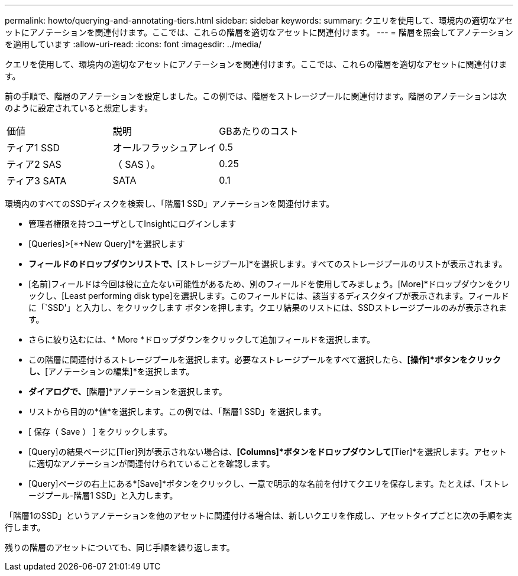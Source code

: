 ---
permalink: howto/querying-and-annotating-tiers.html 
sidebar: sidebar 
keywords:  
summary: クエリを使用して、環境内の適切なアセットにアノテーションを関連付けます。ここでは、これらの階層を適切なアセットに関連付けます。 
---
= 階層を照会してアノテーションを適用しています
:allow-uri-read: 
:icons: font
:imagesdir: ../media/


[role="lead"]
クエリを使用して、環境内の適切なアセットにアノテーションを関連付けます。ここでは、これらの階層を適切なアセットに関連付けます。

前の手順で、階層のアノテーションを設定しました。この例では、階層をストレージプールに関連付けます。階層のアノテーションは次のように設定されていると想定します。

|===


| 価値 | 説明 | GBあたりのコスト 


 a| 
ティア1 SSD
 a| 
オールフラッシュアレイ
 a| 
0.5



 a| 
ティア2 SAS
 a| 
（ SAS ）。
 a| 
0.25



 a| 
ティア3 SATA
 a| 
SATA
 a| 
0.1

|===
環境内のすべてのSSDディスクを検索し、「階層1 SSD」アノテーションを関連付けます。

* 管理者権限を持つユーザとしてInsightにログインします
* [Queries]>[*+New Query]*を選択します
* [検索...]*フィールドのドロップダウンリストで、*[ストレージプール]*を選択します。すべてのストレージプールのリストが表示されます。
* [名前]フィールドは今回は役に立たない可能性があるため、別のフィールドを使用してみましょう。[More]*ドロップダウンをクリックし、[Least performing disk type]を選択します。このフィールドには、該当するディスクタイプが表示されます。フィールドに「`SSD'」と入力し、をクリックしますimage:../media/check-box-ok.gif[""] ボタンを押します。クエリ結果のリストには、SSDストレージプールのみが表示されます。
* さらに絞り込むには、* More *ドロップダウンをクリックして追加フィールドを選択します。
* この階層に関連付けるストレージプールを選択します。必要なストレージプールをすべて選択したら、*[操作]*ボタンをクリックし、*[アノテーションの編集]*を選択します。
* [アノテーションの追加]*ダイアログで、*[階層]*アノテーションを選択します。
* リストから目的の*値*を選択します。この例では、「階層1 SSD」を選択します。
* [ 保存（ Save ） ] をクリックします。
* [Query]の結果ページに[Tier]列が表示されない場合は、*[Columns]*ボタンをドロップダウンして*[Tier]*を選択します。アセットに適切なアノテーションが関連付けられていることを確認します。
* [Query]ページの右上にある*[Save]*ボタンをクリックし、一意で明示的な名前を付けてクエリを保存します。たとえば、「ストレージプール-階層1 SSD」と入力します。


「階層1のSSD」というアノテーションを他のアセットに関連付ける場合は、新しいクエリを作成し、アセットタイプごとに次の手順を実行します。

残りの階層のアセットについても、同じ手順を繰り返します。
